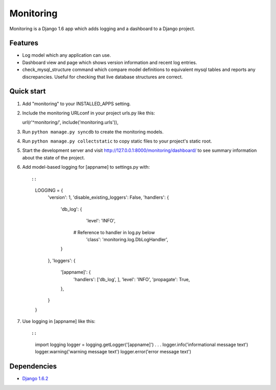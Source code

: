 Monitoring
==========

Monitoring is a Django 1.6 app which adds logging and a dashboard to a
Django project.

Features
--------

-  Log model which any application can use.
-  Dashboard view and page which shows version information and recent
   log entries.
-  check\_mysql\_structure command which compare model definitions to
   equivalent mysql tables and reports any discrepancies. Useful for
   checking that live database structures are correct.

Quick start
-----------

1. Add "monitoring" to your INSTALLED\_APPS setting.

2. Include the monitoring URLconf in your project urls.py like this::

   url(r'^monitoring/', include('monitoring.urls')),

3. Run ``python manage.py syncdb`` to create the monitoring models.

4. Run ``python manage.py collectstatic`` to copy static files to your
   project's static root.

5. Start the development server and visit
   http://127.0.0.1:8000/monitoring/dashboard/ to see summary
   information about the state of the project.

6. Add model-based logging for [appname] to settings.py with::

   ::

       LOGGING = {
           'version': 1,
           'disable_existing_loggers': False,
           'handlers': {
               'db_log': {
                   'level': 'INFO',
                  # Reference to handler in log.py below
                   'class': 'monitoring.log.DbLogHandler',
               }
           },
           'loggers': {
               '[appname]': {
                   'handlers': ['db_log', ],
                   'level': 'INFO',
                   'propagate': True,
               },
           }
       }

7. Use logging in [appname] like this::

   ::

       import logging
       logger = logging.getLogger('[appname]')
       . . .
       logger.info('informational message text')
       logger.warning('warning message text')
       logger.error('error message text')

Dependencies
------------

-  `Django 1.6.2 <https://pypi.python.org/pypi/Django/1.6.2>`__

